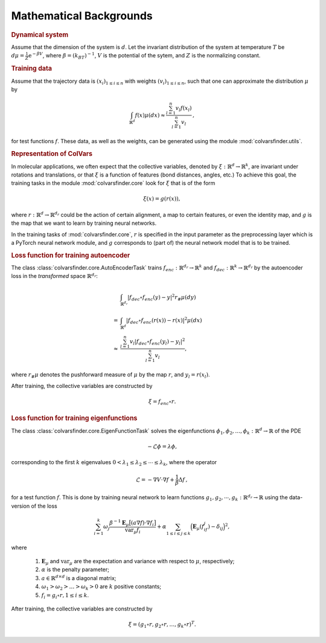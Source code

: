 .. _math_backgrounds:

Mathematical Backgrounds
========================

.. rubric:: Dynamical system

Assume that the dimension of the system is :math:`d`. Let the invariant distribution of the system at temperature :math:`T` be
:math:`d\mu=\frac{1}{Z} \mathrm{e}^{-\beta V}`, where :math:`\beta=(k_BT)^{-1}`, :math:`V` is the potential of the sytem, and :math:`Z` is the normalizing constant.

.. rubric:: Training data

Assume that the trajectory data is :math:`(x_i)_{1\le i \le n}` with weights :math:`(v_i)_{1\le i \le n}`,
such that one can approximate the distribution :math:`\mu` by

.. math::
   \int_{\mathbb{R}^{d}} f(x) \mu(dx) \approx \frac{\sum_{l=1}^n v_l f(x_l)}{\sum_{l=1}^n v_l}\,,

for test functions :math:`f`. These data, as well as the weights, can be generated using the module :mod:`colvarsfinder.utils`.

.. _rep_colvars:

.. rubric:: Representation of ColVars

In molecular applications, we often expect that the collective variables,
denoted by :math:`\xi:\mathbb{R}^{d}\rightarrow \mathbb{R}^k`, are invariant
under rotations and translations, or that :math:`\xi` is a function of features (bond distances, angles, etc.)
To achieve this goal, the training tasks in the module :mod:`colvarsfinder.core` look for :math:`\xi` that is of the form

.. math::

    \xi(x)=g(r(x)), 

where :math:`r:\mathbb{R}^{d}\rightarrow \mathbb{R}^{d_r}` could be
the action of certain alignment, a map to certain features, or even the
identity map, and :math:`g` is the map that we want to learn by training neural networks.

In the training tasks of :mod:`colvarsfinder.core`, :math:`r` is specified in the input parameter
as the preprocessing layer which is a PyTorch neural network module, and :math:`g` corresponds to (part of) the neural network model that is to be trained. 

.. _loss_autoencoder:

.. rubric:: Loss function for training autoencoder 

The class :class:`colvarsfinder.core.AutoEncoderTask` trains :math:`f_{enc}:\mathbb{R}^{d_r}\rightarrow \mathbb{R}^k` and 
:math:`f_{dec}:\mathbb{R}^{k}\rightarrow \mathbb{R}^{d_r}` by the autoencoder
loss in the *transformed* space :math:`\mathbb{R}^{d_r}`:

.. math::

        & \int_{\mathbb{R}^{d_r}} |f_{dec}\circ f_{enc}(y)-y|^2  r_{\#}\mu(dy) \\
       =& \int_{\mathbb{R}^{d}} |f_{dec}\circ f_{enc}(r(x))-r(x)|^2  \mu(dx) \\
    \approx& \frac{\sum_{l=1}^{n} v_l|f_{dec}\circ f_{enc}(y_l) - y_l|^2}{\sum_{l=1}^n v_l},

where :math:`r_{\#}\mu` denotes the pushforward measure of :math:`\mu` by the map :math:`r`, and :math:`y_l = r(x_l)`.

After training, the collective variables are constructed by 

.. math::
    \xi = f_{enc}\circ r.

.. _loss_eigenfunction:

.. rubric:: Loss function for training eigenfunctions 

The class :class:`colvarsfinder.core.EigenFunctionTask` solves the eigenfunctions :math:`\phi_1, \phi_2, \dots, \phi_k:\mathbb{R}^d\rightarrow \mathbb{R}` of the PDE 

.. math::

    -\mathcal{L}\phi = \lambda \phi,

corresponding to the first :math:`k` eigenvalues :math:`0 < \lambda_1 \le \lambda_2 \le \cdots \le \lambda_k`, where the operator

.. math::
    \mathcal{L} = -\nabla V \cdot \nabla f + \frac{1}{\beta} \Delta f\,,

for a test function :math:`f`. This is done by training neural network to
learn functions :math:`g_1, g_2, \cdots, g_k:\mathbb{R}^{d_r}\rightarrow \mathbb{R}` using the data-version of the loss 

.. _loss_eigen:

.. math::
    \sum_{i=1}^k \omega_j  \frac{\beta^{-1} \mathbf{E}_{\mu} \big[(a \nabla f)\cdot \nabla f_i\big]}{\mbox{var}_{\mu} f_i} 
    + \alpha \sum_{1 \le i \le j \le k} \Big(\mathbf{E}_{\mu} (f_if_j) - \delta_{ij}\Big)^2,

where 

    #. :math:`\mathbf{E}_{\mu}` and :math:`\mbox{var}_{\mu}` are the expectation and variance with respect to :math:`\mu`, respectively;
    #. :math:`\alpha` is the penalty parameter;
    #. :math:`a\in \mathbb{R}^{d\times d}` is a diagonal matrix;
    #. :math:`\omega_1 > \omega_2 > \dots > \omega_k > 0` are :math:`k` positive constants;
    #. :math:`f_i=g_i\circ r, 1\le i \le k`.

After training, the collective variables are constructed by 

.. math::
    \xi = (g_1\circ r, g_2\circ r, \dots, g_k\circ r)^T.

